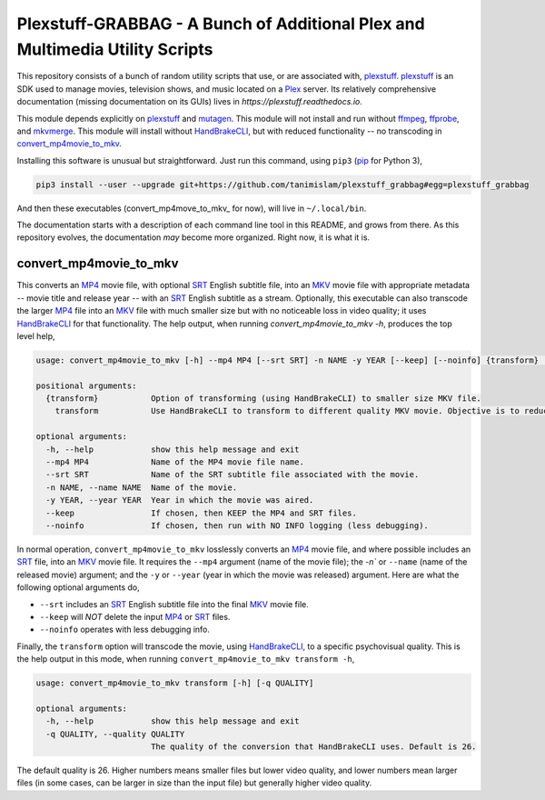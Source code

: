 ===============================================================================
 Plexstuff-GRABBAG - A Bunch of Additional Plex and Multimedia Utility Scripts
===============================================================================
This repository consists of a bunch of random utility scripts that use, or are associated with, plexstuff_. plexstuff_ is an SDK used to manage movies, television shows, and music located on a Plex_ server. Its relatively comprehensive documentation (missing documentation on its GUIs) lives in `https://plexstuff.readthedocs.io`.

This module depends explicitly on plexstuff_ and mutagen_. This module will not install and run without ffmpeg_, ffprobe_, and mkvmerge_. This module will install without HandBrakeCLI_, but with reduced functionality -- no transcoding in convert_mp4movie_to_mkv_.

Installing this software is unusual but straightforward. Just run this command, using ``pip3`` (pip_ for Python 3),

.. code-block:: bash

   pip3 install --user --upgrade git+https://github.com/tanimislam/plexstuff_grabbag#egg=plexstuff_grabbag

And then these executables (convert_mp4move_to_mkv_ for now), will live in ``~/.local/bin``.

The documentation starts with a description of each command line tool in this README, and grows from there. As this repository evolves, the documentation *may* become more organized. Right now, it is what it is.

.. _convert_mp4movie_to_mkv:

convert_mp4movie_to_mkv
^^^^^^^^^^^^^^^^^^^^^^^^

This converts an MP4_ movie file, with optional SRT_ English subtitle file, into an MKV_ movie file with appropriate metadata -- movie title and release year -- with an SRT_ English subtitle as a stream. Optionally, this executable can also transcode the larger MP4_ file into an MKV_ file with much smaller size but with no noticeable loss in video quality; it uses HandBrakeCLI_ for that functionality.  The help output, when running `convert_mp4movie_to_mkv -h`, produces the top level help,

.. code-block:: bash

   usage: convert_mp4movie_to_mkv [-h] --mp4 MP4 [--srt SRT] -n NAME -y YEAR [--keep] [--noinfo] {transform} ...

   positional arguments:
     {transform}           Option of transforming (using HandBrakeCLI) to smaller size MKV file.
       transform           Use HandBrakeCLI to transform to different quality MKV movie. Objective is to reduce size.

   optional arguments:
     -h, --help            show this help message and exit
     --mp4 MP4             Name of the MP4 movie file name.
     --srt SRT             Name of the SRT subtitle file associated with the movie.
     -n NAME, --name NAME  Name of the movie.
     -y YEAR, --year YEAR  Year in which the movie was aired.
     --keep                If chosen, then KEEP the MP4 and SRT files.
     --noinfo              If chosen, then run with NO INFO logging (less debugging).

In normal operation, ``convert_mp4movie_to_mkv`` losslessly converts an MP4_ movie file, and where possible includes an SRT_ file, into an MKV_ movie file. It requires the ``--mp4`` argument (name of the movie file); the `-n`` or ``--name`` (name of the released movie) argument; and the ``-y`` or ``--year`` (year in which the movie was released) argument. Here are what the following optional arguments do,

* ``--srt`` includes an SRT_ English subtitle file into the final MKV_ movie file.

* ``--keep`` will *NOT* delete the input MP4_ or SRT_ files.

* ``--noinfo`` operates with less debugging info.

Finally, the ``transform`` option will transcode the movie, using HandBrakeCLI_, to a specific psychovisual quality. This is the help output in this mode, when running ``convert_mp4movie_to_mkv transform -h``,

.. code-block:: bash

   usage: convert_mp4movie_to_mkv transform [-h] [-q QUALITY]

   optional arguments:
     -h, --help            show this help message and exit
     -q QUALITY, --quality QUALITY
			   The quality of the conversion that HandBrakeCLI uses. Default is 26.

The default quality is 26. Higher numbers means smaller files but lower video quality, and lower numbers mean larger files (in some cases, can be larger in size than the input file) but generally higher video quality.
			   
.. these are the links

.. _ffmpeg: https://ffmpeg.org/ffmpeg.html
.. _ffprobe: https://ffmpeg.org/ffprobe.html
.. _HandBrakeCLI: https://handbrake.fr/docs/en/latest/cli/cli-options.html
.. _mkvmerge: https://mkvtoolnix.download/doc/mkvmerge.html
.. _MP4: https://en.wikipedia.org/wiki/MPEG-4_Part_14
.. _MKV: https://en.wikipedia.org/wiki/Matroska
.. _mutagen: https://mutagen.readthedocs.io
.. _pip: https://pip.pypa.io
.. _plexstuff: https://github.com/tanimislam/plexstuff
.. _Plex: https://plex.tv
.. _SRT: https://en.wikipedia.org/wiki/SubRip

